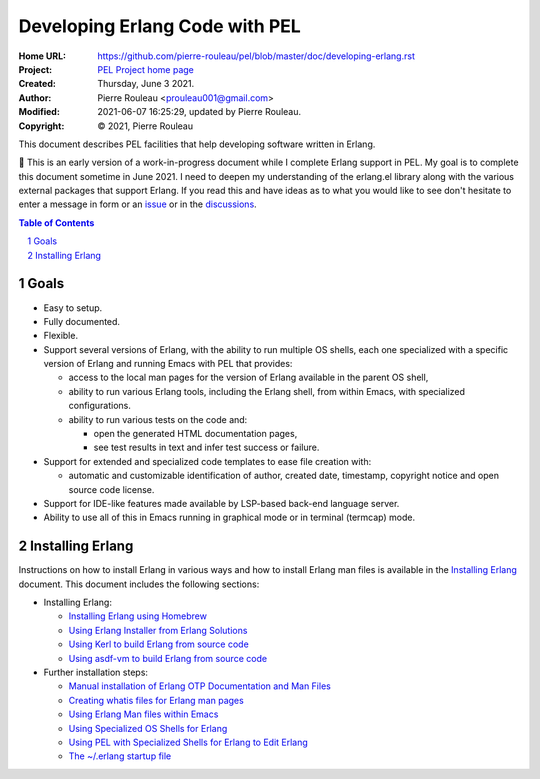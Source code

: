 ===============================
Developing Erlang Code with PEL
===============================

:Home URL: https://github.com/pierre-rouleau/pel/blob/master/doc/developing-erlang.rst
:Project: `PEL Project home page`_
:Created:  Thursday, June  3 2021.
:Author:  Pierre Rouleau <prouleau001@gmail.com>
:Modified: 2021-06-07 16:25:29, updated by Pierre Rouleau.
:Copyright: © 2021, Pierre Rouleau


This document describes PEL facilities that help developing software written
in Erlang.

🚧 This is an early version of a work-in-progress document while I complete
Erlang support in PEL.  My goal is to complete this document sometime in
June 2021.  I need to deepen  my understanding of the erlang.el library along
with the various external packages that support Erlang.  If you read this and
have ideas as to what you would like to see don't hesitate to enter a message
in form or an issue_ or in the discussions_.


.. contents::  **Table of Contents**
.. sectnum::

.. ---------------------------------------------------------------------------

Goals
=====

- Easy to setup.
- Fully documented.
- Flexible.
- Support several versions of Erlang, with the ability to run multiple OS
  shells, each one specialized with a specific version of Erlang and running
  Emacs with PEL that provides:

  - access to the local man pages for the version of Erlang available in the
    parent OS shell,
  - ability to run various Erlang tools, including the Erlang shell, from
    within Emacs, with specialized configurations.
  - ability to run various tests on the code and:

    - open the generated HTML documentation pages,
    - see test results in text and infer test success or failure.

- Support for extended and specialized code templates to ease file creation
  with:

  - automatic and customizable identification of author, created date,
    timestamp, copyright notice and open source code license.

- Support for IDE-like features made available by LSP-based back-end language
  server.
- Ability to use all of this in Emacs running in graphical mode or in terminal
  (termcap) mode.

.. ---------------------------------------------------------------------------

Installing Erlang
=================

Instructions on how to install Erlang in various ways and how to install
Erlang man files is available in the `Installing Erlang`_ document.  This
document includes the following sections:

- Installing Erlang:

  - `Installing Erlang using Homebrew`_
  - `Using Erlang Installer from Erlang Solutions`_
  - `Using Kerl to build Erlang from source code`_
  - `Using asdf-vm to build Erlang from source code`_

- Further installation steps:

  - `Manual installation of Erlang OTP Documentation and Man Files`_
  - `Creating whatis files for Erlang man pages`_
  - `Using Erlang Man files within Emacs`_
  - `Using Specialized OS Shells for Erlang`_
  - `Using PEL with Specialized Shells for Erlang to Edit Erlang`_
  - `The ~/.erlang startup file`_

.. ---------------------------------------------------------------------------


.. _issue:                                                         https://github.com/pierre-rouleau/pel/issues
.. _discussions:                                                   https://github.com/pierre-rouleau/pel/discussions
.. _Installing Erlang:                                             https://github.com/pierre-rouleau/about-erlang/blob/master/doc/installing-erlang.rst
.. _PEL Project home page:                                         https://github.com/pierre-rouleau/pel#readme
.. _Installing Erlang using Homebrew:                              https://github.com/pierre-rouleau/about-erlang/blob/master/doc/installing-erlang-hb.rst
.. _Using Erlang Installer from Erlang Solutions:                  https://github.com/pierre-rouleau/about-erlang/blob/master/doc/installing-erlang-ei.rst
.. _Using Kerl to build Erlang from source code:                   https://github.com/pierre-rouleau/about-erlang/blob/master/doc/installing-erlang-kerl.rst
.. _Using asdf-vm to build Erlang from source code:                https://github.com/pierre-rouleau/about-erlang/blob/master/doc/installing-erlang-asdf.rst
.. _Manual installation of Erlang OTP Documentation and Man Files: https://github.com/pierre-rouleau/about-erlang/blob/master/doc/installing-erlang-man-files.rst
.. _Creating whatis files for Erlang man pages:                    https://github.com/pierre-rouleau/about-erlang/blob/master/doc/whatis-files.rst
.. _Using Erlang Man files within Emacs:                           https://github.com/pierre-rouleau/about-erlang/blob/master/doc/erlang-man-with-emacs.rst
.. _Using Specialized OS Shells for Erlang:                        https://github.com/pierre-rouleau/about-erlang/blob/master/doc/specialized-shells.rst
.. _Using PEL with Specialized Shells for Erlang to Edit Erlang:   https://github.com/pierre-rouleau/about-erlang/blob/master/doc/editing-erlang-with-pel.rst
.. _The ~/.erlang startup file:                                    https://github.com/pierre-rouleau/about-erlang/blob/master/doc/file-erlang-startup.rst




.. ---------------------------------------------------------------------------

..
       Local Variables:
       time-stamp-line-limit: 10
       time-stamp-start: "^:Modified:[ \t]+\\\\?"
       time-stamp-end:   "\\.$"
       End:
